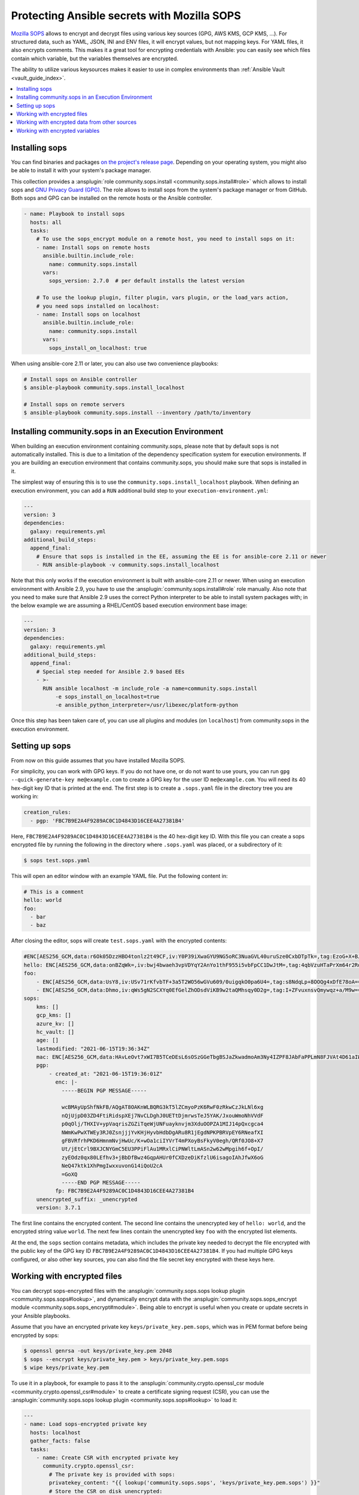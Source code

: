 ..
  Copyright (c) Ansible Project
  GNU General Public License v3.0+ (see LICENSES/GPL-3.0-or-later.txt or https://www.gnu.org/licenses/gpl-3.0.txt)
  SPDX-License-Identifier: GPL-3.0-or-later

.. _ansible_collections.community.sops.docsite.guide:

Protecting Ansible secrets with Mozilla SOPS
============================================

`Mozilla SOPS <https://github.com/getsops/sops>`_ allows to encrypt and decrypt files using various key sources (GPG, AWS KMS, GCP KMS, ...). For structured data, such as YAML, JSON, INI and ENV files, it will encrypt values, but not mapping keys. For YAML files, it also encrypts comments. This makes it a great tool for encrypting credentials with Ansible: you can easily see which files contain which variable, but the variables themselves are encrypted.

The ability to utilize various keysources makes it easier to use in complex environments than :ref:`Ansible Vault <vault_guide_index>`.

.. contents::
   :local:
   :depth: 1

Installing sops
---------------

You can find binaries and packages `on the project's release page <https://github.com/getsops/sops/releases>`_. Depending on your operating system, you might also be able to install it with your system's package manager.

This collection provides a :ansplugin:`role community.sops.install <community.sops.install#role>` which allows to install sops and `GNU Privacy Guard (GPG) <https://en.wikipedia.org/wiki/GNU_Privacy_Guard>`__. The role allows to install sops from the system's package manager or from GitHub. Both sops and GPG can be installed on the remote hosts or the Ansible controller.

.. code-block:: yaml

    - name: Playbook to install sops
      hosts: all
      tasks:
        # To use the sops_encrypt module on a remote host, you need to install sops on it:
        - name: Install sops on remote hosts
          ansible.builtin.include_role:
            name: community.sops.install
          vars:
            sops_version: 2.7.0  # per default installs the latest version

        # To use the lookup plugin, filter plugin, vars plugin, or the load_vars action,
        # you need sops installed on localhost:
        - name: Install sops on localhost
          ansible.builtin.include_role:
            name: community.sops.install
          vars:
            sops_install_on_localhost: true

When using ansible-core 2.11 or later, you can also use two convenience playbooks:

.. code-block:: bash

    # Install sops on Ansible controller
    $ ansible-playbook community.sops.install_localhost

    # Install sops on remote servers
    $ ansible-playbook community.sops.install --inventory /path/to/inventory

Installing community.sops in an Execution Environment
-----------------------------------------------------

When building an execution environment containing community.sops, please note that by default sops is not automatically installed. This is due to a limitation of the dependency specification system for execution environments. If you are building an execution environment that contains community.sops, you should make sure that sops is installed in it.

The simplest way of ensuring this is to use the ``community.sops.install_localhost`` playbook. When defining an execution environment, you can add a ``RUN`` additional build step to your ``execution-environment.yml``:

.. code-block:: yaml

    ---
    version: 3
    dependencies:
      galaxy: requirements.yml
    additional_build_steps:
      append_final:
        # Ensure that sops is installed in the EE, assuming the EE is for ansible-core 2.11 or newer
        - RUN ansible-playbook -v community.sops.install_localhost

Note that this only works if the execution environment is built with ansible-core 2.11 or newer. When using an execution environment with Ansible 2.9, you have to use the :ansplugin:`community.sops.install#role` role manually. Also note that you need to make sure that Ansible 2.9 uses the correct Python interpreter to be able to install system packages with; in the below example we are assuming a RHEL/CentOS based execution environment base image:

.. code-block:: yaml

    ---
    version: 3
    dependencies:
      galaxy: requirements.yml
    additional_build_steps:
      append_final:
        # Special step needed for Ansible 2.9 based EEs
        - >-
          RUN ansible localhost -m include_role -a name=community.sops.install
              -e sops_install_on_localhost=true
              -e ansible_python_interpreter=/usr/libexec/platform-python

Once this step has been taken care of, you can use all plugins and modules (on ``localhost``) from community.sops in the execution environment.

Setting up sops
---------------

From now on this guide assumes that you have installed Mozilla SOPS.

For simplicity, you can work with GPG keys. If you do not have one, or do not want to use yours, you can run ``gpg --quick-generate-key me@example.com`` to create a GPG key for the user ID ``me@example.com``. You will need its 40 hex-digit key ID that is printed at the end. The first step is to create a ``.sops.yaml`` file in the directory tree you are working in:

.. code-block:: yaml

    creation_rules:
      - pgp: 'FBC7B9E2A4F9289AC0C1D4843D16CEE4A27381B4'

Here, ``FBC7B9E2A4F9289AC0C1D4843D16CEE4A27381B4`` is the 40 hex-digit key ID. With this file you can create a sops encrypted file by running the following in the directory where ``.sops.yaml`` was placed, or a subdirectory of it:

.. code-block:: bash

    $ sops test.sops.yaml

This will open an editor window with an example YAML file. Put the following content in:

.. code-block:: yaml

    # This is a comment
    hello: world
    foo:
      - bar
      - baz

After closing the editor, sops will create ``test.sops.yaml`` with the encrypted contents:

.. code-block:: yaml

    #ENC[AES256_GCM,data:r6Ok05DzzHBO4tonlz2t49CF,iv:Y0P39iXwaGYU9NG5oRC3NuaGVL40uruSze0CxbDTpTk=,tag:EzoG+X+BJAHbxE0asSyGlQ==,type:comment]
    hello: ENC[AES256_GCM,data:onBZqWk=,iv:bwj4bwaeh3vpVDYqY2AnYo1thF955i5vbFpCC1DwJtM=,tag:4qbVzuHTaPrXm64r2Rqz1Q==,type:str]
    foo:
        - ENC[AES256_GCM,data:UsY8,iv:USv71rKfvbTF+3a5T2WO56wGVu609/0uigqkO0pa6U4=,tag:s8NdqLp+8OOQg4xDfE78oA==,type:str]
        - ENC[AES256_GCM,data:Dhmo,iv:qWs5gN2SCXYq0EfGelZhODsdViKB9w2taQMhsqy0D2g=,tag:I+ZFvuxnsvQmywqz+a/M9w==,type:str]
    sops:
        kms: []
        gcp_kms: []
        azure_kv: []
        hc_vault: []
        age: []
        lastmodified: "2021-06-15T19:36:34Z"
        mac: ENC[AES256_GCM,data:HAvLeOvt7xWI7B5TCeDEsL6sOSzGGeTbgBSJaZkwadmoAm3Ny4IZPF8JAbFaPPLmN8FJVAt4D61aIWa6Xwi3xMj1g6DmxFfgK6JFJqWqW122UlMhqZ/WuMWFV6yVxpTLDXgemndgGDJqUTUi14FMh/MzPDg4f6kFP64kA9fpLrY=,iv:LdhswnMymZG8J9na/jnF3WYnX0DvzvoBlvjUCu4nI6c=,tag:Qt4d7L3FXsgfmg9iOs8P4A==,type:str]
        pgp:
            - created_at: "2021-06-15T19:36:01Z"
              enc: |-
                -----BEGIN PGP MESSAGE-----

                wcBMAyUpShfNkFB/AQgAT8OAKnWLBQRG3kT5lZCmyoPzK6RwF0zRkwCzJkLNl6xg
                nQjUjpD03ZD4FtiRidspXEj7NvCLDghJ0UETtDjmrwsTeJ5YAK/JxouWmoNhVVdF
                p0qOlj/THXIV+ypVaqrisZGZiTqeWjUNFuayknvjm3XduOOPZA1MIJ14pQxcgca4
                NWmKwPwXTWEy3RJ0ZsnjjjYvKHjHyvbHdbDgARu8R1jEgdNPKPBRVpEY6RNeafXI
                gFBVRfrhPKD6HmnmNvjHwUc/K+wOa1ciIYVrT4mPXoyBsFkyV0egh/QRf0JO8+X7
                Ut/jEtCrl9BXJCNYGmC5EU3PPiFlAu1MRxlCiPNWltLmASn2w62wMpgih6f+OpI/
                zyEOdz0qx80LEfhv3+jBbDfBwz4GqpAHUr0fCXDzeDiKfzlU6isagoIAhJfwX6oG
                NeQ47ktk1XhPmgIwxxuvonG14iQoU2cA
                =GoXQ
                -----END PGP MESSAGE-----
              fp: FBC7B9E2A4F9289AC0C1D4843D16CEE4A27381B4
        unencrypted_suffix: _unencrypted
        version: 3.7.1

The first line contains the encrypted content. The second line contains the unencrypted key of ``hello: world``, and the encrypted string value ``world``. The next few lines contain the unencrypted key ``foo`` with the encrypted list elements.

At the end, the ``sops`` section contains metadata, which includes the private key needed to decrypt the file encrypted with the public key of the GPG key ID ``FBC7B9E2A4F9289AC0C1D4843D16CEE4A27381B4``. If you had multiple GPG keys configured, or also other key sources, you can also find the file secret key encrypted with these keys here.

Working with encrypted files
----------------------------

You can decrypt sops-encrypted files with the :ansplugin:`community.sops.sops lookup plugin <community.sops.sops#lookup>`, and dynamically encrypt data with the :ansplugin:`community.sops.sops_encrypt module <community.sops.sops_encrypt#module>`. Being able to encrypt is useful when you create or update secrets in your Ansible playbooks.

Assume that you have an encrypted private key ``keys/private_key.pem.sops``, which was in PEM format before being encrypted by sops:

.. code-block:: bash

    $ openssl genrsa -out keys/private_key.pem 2048
    $ sops --encrypt keys/private_key.pem > keys/private_key.pem.sops
    $ wipe keys/private_key.pem

To use it in a playbook, for example to pass it to the :ansplugin:`community.crypto.openssl_csr module <community.crypto.openssl_csr#module>` to create a certificate signing request (CSR), you can use the :ansplugin:`community.sops.sops lookup plugin <community.sops.sops#lookup>` to load it:

.. code-block:: yaml+jinja

    ---
    - name: Load sops-encrypted private key
      hosts: localhost
      gather_facts: false
      tasks:
        - name: Create CSR with encrypted private key
          community.crypto.openssl_csr:
            # The private key is provided with sops:
            privatekey_content: "{{ lookup('community.sops.sops', 'keys/private_key.pem.sops') }}"
            # Store the CSR on disk unencrypted:
            path: ansible.com.csr
            # This is going to be a CSR for ansible.com and www.ansible.com
            subject_alt_name:
              - DNS:ansible.com
              - DNS:www.ansible.com
            use_common_name_for_san: false

This results in the following output:

.. code-block:: ansible-output

    PLAY [Load sops-encrypted private key] ***************************************************************************

    TASK [Create CSR with encrypted private key] *********************************************************************
    ok: [localhost]

    PLAY RECAP *******************************************************************************************************
    localhost                  : ok=1    changed=0    unreachable=0    failed=0    skipped=0    rescued=0    ignored=0

Afterwards, you will have a CSR ``ansible.com.csr`` for the encrypted private key ``keys/private_key.pem.sops``.

If you want to use Ansible to generate (or update) the encrypted private key, you can use the :ansplugin:`community.crypto.openssl_privatekey_pipe module <community.crypto.openssl_privatekey_pipe#module>` to generate (or update) the private key, and use the :ansplugin:`community.sops.sops_encrypt module <community.sops.sops_encrypt#module>` to write it to disk in encrypted form:

.. code-block:: yaml+jinja

    ---
    - name: Create sops-encrypted private key
      hosts: localhost
      gather_facts: false
      tasks:
        - block:
            - name: Create private key
              community.crypto.openssl_privatekey_pipe:
                size: 2048
              no_log: true  # Always use this with openssl_privatekey_pipe!
              register: private_key

            - name: Write encrypted key to disk
              community.sops.sops_encrypt:
                path: keys/private_key.pem.sops
                content_text: "{{ private_key.privatekey }}"

          always:
            - name: Wipe private key from Ansible's facts
              # This is particularly important if the playbook doesn't end here!
              set_fact:
                private_key: ''

This playbook creates a new key on every run. If you want the private key creation to be idempotent, you need to do a little more work:

.. code-block:: yaml+jinja

    ---
    - name: Create sops-encrypted private key
      hosts: localhost
      gather_facts: false
      tasks:
        - block:
            - name: Create private key
              community.crypto.openssl_privatekey_pipe:
                size: 2048
                content: >-
                  {{ lookup(
                        'community.sops.sops',
                        'keys/private_key.pem.sops',
                        empty_on_not_exist=true
                     ) }}
              no_log: true  # Always use this with openssl_privatekey_pipe!
              register: private_key

            - name: Write encrypted key to disk
              community.sops.sops_encrypt:
                path: keys/private_key.pem.sops
                content_text: "{{ private_key.privatekey }}"
              when: private_key is changed

          always:
            - name: Wipe private key from Ansible's facts
              # This is particularly important if the playbook doesn't end here!
              set_fact:
                private_key: ''

The :ansopt:`community.sops.sops#lookup:empty_on_not_exist=true` flag is needed to avoid the lookup to fail when the key does not yet exist. When this playbook is run twice, the output will be:

.. code-block:: ansible-output

    PLAY [Create sops-encrypted private key] *************************************************************************

    TASK [Create private key] ****************************************************************************************
    ok: [localhost]

    TASK [Write encrypted key to disk] *******************************************************************************
    skipping: [localhost]

    TASK [Wipe private key from Ansible's facts] *********************************************************************
    ok: [localhost]

    PLAY RECAP *******************************************************************************************************
    localhost                  : ok=2    changed=0    unreachable=0    failed=0    skipped=1    rescued=0    ignored=0

Working with encrypted data from other sources
----------------------------------------------

You can use the :ansplugin:`community.sops.decrypt Jinja2 filter <community.sops.decrypt#filter>` to decrypt arbitrary data. This can be data read earlier from a file, returned from an action, or obtained through some other means.

For example, assume that you want to decrypt a file retrieved from a HTTPS server with the :ansplugin:`ansible.builtin.uri module <ansible.builtin.uri#module>`. To use the :ansplugin:`community.sops.sops lookup <community.sops.sops#lookup>`, you have to write it to a file first. With the filter, you can directly decrypt it:

.. code-block:: yaml+jinja

    ---
    - name: Decrypt file fetched from URL
      hosts: localhost
      gather_facts: false
      tasks:
        - name: Fetch file from URL
          ansible.builtin.uri:
            url: https://raw.githubusercontent.com/getsops/sops/master/functional-tests/res/comments.enc.yaml
            return_content: true
          register: encrypted_content

        - name: Show encrypted data
          debug:
            msg: "{{ encrypted_content.content | ansible.builtin.from_yaml }}"

        - name: Decrypt data and decode decrypted YAML
          set_fact:
            decrypted_data: "{{ encrypted_content.content | community.sops.decrypt | ansible.builtin.from_yaml }}"

        - name: Show decrypted data
          debug:
            msg: "{{ decrypted_data }}"

The output will be:

.. code-block:: ansible-output

    PLAY [Decrypt file fetched from URL] *****************************************************************************

    TASK [Fetch file from URL] ***************************************************************************************
    ok: [localhost]

    TASK [Show encrypted data] ***************************************************************************************
    ok: [localhost] => {
        "msg": {
            "dolor": "ENC[AES256_GCM,data:IgvT,iv:wtPNYbDTARFE810PH6ldOLzCDcAjkB/dzPsZjpgHcko=,tag:zwE8P+AwO1hrHkgF6pTbZw==,type:str]",
            "lorem": "ENC[AES256_GCM,data:PhmSdTs=,iv:J5ugEWq6RfyNx+5zDXvcTdoQ18YYZkqesDED7LNzou4=,tag:0Qrom6J6aUnZMZzGz5XCxw==,type:str]",
            "sops": {
                "age": [],
                "azure_kv": [],
                "gcp_kms": [],
                "hc_vault": [],
                "kms": [],
                "lastmodified": "2020-10-07T15:49:13Z",
                "mac": "ENC[AES256_GCM,data:2dhyKdHYSynjXPwYrn9356wA7vRKw+T5qwBenI2vZrgthpQBOCQG4M6f7eeH3VLTxB4mN4CAchb25dsNRoGr6A38VruaSSAhPco3Rh4AlvKSvXuhgRnzZvNxE/bnHX1D4K5cdTb4FsJg/Ue1l7UcWrlrv1s3H3SwLHP/nf+suD0=,iv:6xBYURjjaQzlUOKOrs2NWOChiNFZVAGPJZQZ59MwX3o=,tag:uXD5VYme+c8eHcCc5TD2YA==,type:str]",
                "pgp": [
                    {
                        "created_at": "2019-08-29T21:52:32Z",
                        "enc": "-----BEGIN PGP MESSAGE-----\n\nhQEMAyUpShfNkFB/AQgAlvpTj0NYqF4mQyIeM7wX2SHLb4U07/flpqDpp2W/30Pz\nAHA7sYrgP0l8BrjT2kwtgCN0cdfoIHJudezrNjANp2P5TbP2b9kYYNxpehzB9PFj\nFixnCS7Zp8WIt1yXr1TX+ANZoXLopVcRbMaQ5OdH7CN1pNQtMR+R3FR3X/IqKxiU\nDo1YLaooRJICUC8LJw2Tb4K+lYnTSqd/HalLGym++ivFvdDB1Ya1GhT1FswXidXK\nIRjsOVbxV0q5VeNOR0zxsheOvuHyCje16c7NXJtATJVWtTFABJB8u7CY5HhZSgq+\nrXJHyLHqVLzJ8E4WqHQkMNUlVcrqAz7glZ6xbAhfI9JeAYk5SuBOQOQ4yvASqH4K\nb0N3+/abluBY7YPqKuRZBiEtmcYlZ+zIHuOTP1rD/7L5VY8CwE5U8SFlEqwM7nQJ\n6/vtl6qngOFjwt34WrhZzUfLPB/wRV/m1Qv2kr0RNA==\n=Ykiw\n-----END PGP MESSAGE-----\n",
                        "fp": "FBC7B9E2A4F9289AC0C1D4843D16CEE4A27381B4"
                    }
                ],
                "unencrypted_suffix": "_unencrypted",
                "version": "3.6.1"
            }
        }
    }

    TASK [Decrypt data] **********************************************************************************************
    ok: [localhost]

    TASK [Show decrypted data] ***************************************************************************************
    ok: [localhost] => {
        "msg": {
            "dolor": "sit",
            "lorem": "ipsum"
        }
    }

    PLAY RECAP *******************************************************************************************************
    localhost                  : ok=4    changed=0    unreachable=0    failed=0    skipped=0    rescued=0    ignored=0

Please note that if you put a Jinja2 expression in a variable, it will be evaluated **every time it is used**. Decrypting data takes a certain amount of time. If you need to use an expression multiple times, it is better to store its evaluated form as a fact with :ansplugin:`ansible.bulitin.set_fact <ansible.builtin.set_fact#module>` first. This can be important if decrypted data should be passed to a role

.. code-block:: yaml+jinja

    ---
    - name: Decrypt file fetched from URL
      hosts: localhost
      gather_facts: false
      tasks:
        - name: Fetch file from URL
          ansible.builtin.uri:
            url: https://raw.githubusercontent.com/getsops/sops/master/functional-tests/res/comments.enc.yaml
            return_content: true
          register: encrypted_content

        # BAD: every time the role uses decrypted_data, the data will be decrypted!

        - name: Call role with decrypted data
          include_role:
            name: myrole
          vars:
            role_parameter: "{{ encrypted_content.content | community.sops.decrypt | ansible.builtin.from_yaml }}"

        # GOOD: the data is decrypted once before the role is called,

        - name: Store decrypted data as fact
          set_fact:
            decrypted_data: "{{ encrypted_content.content | community.sops.decrypt | ansible.builtin.from_yaml }}"

        - name: Call role with decrypted data
          include_role:
            name: myrole
          vars:
            role_parameter: "{{ decrypted_data }}"

Working with encrypted variables
--------------------------------

You can load encrypted variables similarly to the :ansplugin:`ansible.builtin.host_group_vars vars plugin <ansible.builtin.host_group_vars#vars>` with the :ansplugin:`community.sops.sops vars plugin <community.sops.sops#vars>`. If you need to load variables dynamically similarly to the :ansplugin:`ansible.builtin.include_vars action <ansible.builtin.include_vars#module>`, you can use the :ansplugin:`community.sops.load_vars action <community.sops.load_vars#module>`.

To use the vars plugin, you need to enable it in your Ansible config file (``ansible.cfg``):

.. code-block:: ini

    [defaults]
    vars_plugins_enabled = host_group_vars,community.sops.sops

See :ref:`VARIABLE_PLUGINS_ENABLED <VARIABLE_PLUGINS_ENABLED>` for more details on enabling vars plugins. Then you can put files with the following extensions into the ``group_vars`` and ``host_vars`` directories:

- ``.sops.yaml``
- ``.sops.yml``
- ``.sops.json``

The vars plugin will decrypt them and you can use their unencrypted content transparently.

If you need to dynamically load encrypted variables, similar to the built-in :ansplugin:`ansible.builtin.include_vars action <ansible.builtin.include_vars#module>`, you can use the :ansplugin:`community.sops.load_vars action <community.sops.load_vars#module>` action. Please note that it is not a perfect replacement, since the built-in action relies on some hard-coded special casing in ansible-core which allows it to load the variables actually as variables (more precisely: as "unsafe" Jinja2 expressions which are automatically evaluated when used). Other action plugins, such as :ansplugin:`community.sops.load_vars#module`, cannot do that and have to load the variables as facts instead.

This is mostly relevant if you use Jinja2 expressions in the encrypted variable file. When :ansplugin:`ansible.builtin.include_vars#module` loads a variable file with expressions, these expressions will only be evaluated when the variable that defines them needs to be evaluated (lazy evaluation). Since :ansplugin:`community.sops.load_vars#module` returns facts, it has to directly evaluate expressions at load time. (For this, set its :ansopt:`community.sops.load_vars#module:expressions` option to :ansval:`evaluate-on-load`.) This is mostly relevant if you want to refer to other variables from the same file: this will not work, since Ansible does not know the other variable yet while evaluating the first. It will only "know" them as facts after all have been evaluated and the action finishes.

For the following example, assume you have the encrypted file ``keys/credentials.sops.yml`` which decrypts to:

.. code-block:: yaml

    encrypted_password: foo
    expression: "{{ inventory_hostname }}"

Consider the following playbook:

.. code-block:: yaml+jinja

    ---
    - name: Create sops-encrypted private key
      hosts: localhost
      gather_facts: false
      tasks:
        - name: Load encrypted credentials
          community.sops.load_vars:
            file: keys/credentials.sops.yml
            expressions: ignore  # explicitly do not evaluate expressions
                                 # on load (this is the default)

        - name: Show password
          debug:
            msg: "The password is {{ encrypted_password }}"

        - name: Show expression
          debug:
            msg: "The expression is {{ expression }}"

Running it produces:

.. code-block:: ansible-output

    PLAY [Create sops-encrypted private key] *************************************************************************

    TASK [Load encrypted credentials] ********************************************************************************
    ok: [localhost]

    TASK [Show password] *********************************************************************************************
    ok: [localhost] => {
        "msg": "The password is foo"
    }

    TASK [Show expression] *******************************************************************************************
    ok: [localhost] => {
        "msg": "The expression is {{ inventory_hostname }}"
    }

    PLAY RECAP *******************************************************************************************************
    localhost                  : ok=3    changed=0    unreachable=0    failed=0    skipped=0    rescued=0    ignored=0

If you change the variable loading task to:

.. code-block:: yaml+jinja

        - name: Load encrypted credentials
          community.sops.load_vars:
            file: keys/credentials.sops.yml
            expressions: evaluate-on-load

The last task will now show the evaluated expression:

.. code-block:: ansible-output

    TASK [Show expression] *******************************************************************************************
    ok: [localhost] => {
        "msg": "The expression is localhost"
    }
